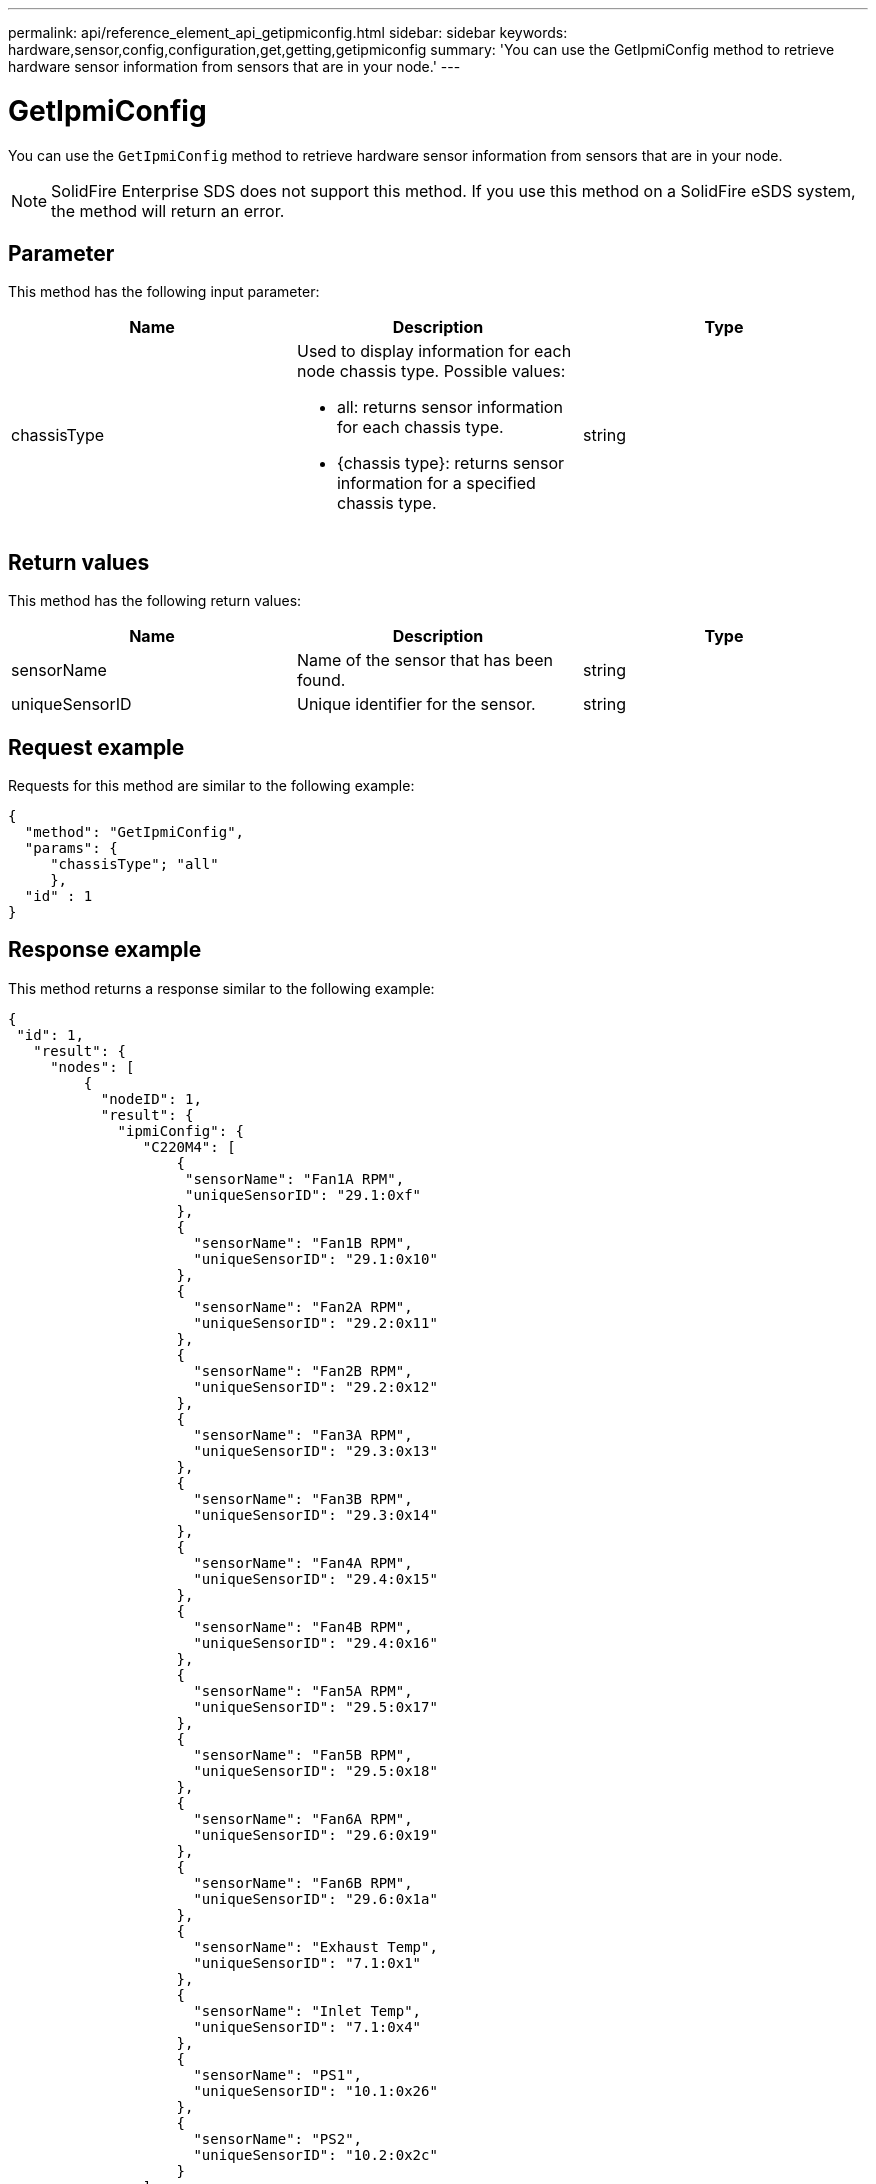---
permalink: api/reference_element_api_getipmiconfig.html
sidebar: sidebar
keywords: hardware,sensor,config,configuration,get,getting,getipmiconfig
summary: 'You can use the GetIpmiConfig method to retrieve hardware sensor information from sensors that are in your node.'
---

= GetIpmiConfig
:icons: font
:imagesdir: ../media/

[.lead]
You can use the `GetIpmiConfig` method to retrieve hardware sensor information from sensors that are in your node.

NOTE: SolidFire Enterprise SDS does not support this method. If you use this method on a SolidFire eSDS system, the method will return an error.

== Parameter

This method has the following input parameter:

[options="header"]
|===
|Name |Description |Type
a|
chassisType
a|
Used to display information for each node chassis type. Possible values:

* all: returns sensor information for each chassis type.
* {chassis type}: returns sensor information for a specified chassis type.

a|
string
|===

== Return values

This method has the following return values:

[options="header"]
|===
|Name |Description |Type
a|
sensorName
a|
Name of the sensor that has been found.
a|
string
a|
uniqueSensorID
a|
Unique identifier for the sensor.
a|
string
|===

== Request example

Requests for this method are similar to the following example:

----
{
  "method": "GetIpmiConfig",
  "params": {
     "chassisType"; "all"
     },
  "id" : 1
}
----

== Response example

This method returns a response similar to the following example:

----
{
 "id": 1,
   "result": {
     "nodes": [
         {
           "nodeID": 1,
           "result": {
             "ipmiConfig": {
                "C220M4": [
                    {
                     "sensorName": "Fan1A RPM",
                     "uniqueSensorID": "29.1:0xf"
                    },
                    {
                      "sensorName": "Fan1B RPM",
                      "uniqueSensorID": "29.1:0x10"
                    },
                    {
                      "sensorName": "Fan2A RPM",
                      "uniqueSensorID": "29.2:0x11"
                    },
                    {
                      "sensorName": "Fan2B RPM",
                      "uniqueSensorID": "29.2:0x12"
                    },
                    {
                      "sensorName": "Fan3A RPM",
                      "uniqueSensorID": "29.3:0x13"
                    },
                    {
                      "sensorName": "Fan3B RPM",
                      "uniqueSensorID": "29.3:0x14"
                    },
                    {
                      "sensorName": "Fan4A RPM",
                      "uniqueSensorID": "29.4:0x15"
                    },
                    {
                      "sensorName": "Fan4B RPM",
                      "uniqueSensorID": "29.4:0x16"
                    },
                    {
                      "sensorName": "Fan5A RPM",
                      "uniqueSensorID": "29.5:0x17"
                    },
                    {
                      "sensorName": "Fan5B RPM",
                      "uniqueSensorID": "29.5:0x18"
                    },
                    {
                      "sensorName": "Fan6A RPM",
                      "uniqueSensorID": "29.6:0x19"
                    },
                    {
                      "sensorName": "Fan6B RPM",
                      "uniqueSensorID": "29.6:0x1a"
                    },
                    {
                      "sensorName": "Exhaust Temp",
                      "uniqueSensorID": "7.1:0x1"
                    },
                    {
                      "sensorName": "Inlet Temp",
                      "uniqueSensorID": "7.1:0x4"
                    },
                    {
                      "sensorName": "PS1",
                      "uniqueSensorID": "10.1:0x26"
                    },
                    {
                      "sensorName": "PS2",
                      "uniqueSensorID": "10.2:0x2c"
                    }
                ],
                "R620": [
                    {
                      "sensorName": "Fan1A RPM",
                      "uniqueSensorID": "7.1:0x30"
                    },
                    {
                      "sensorName": "Fan1B RPM",
                      "uniqueSensorID": "7.1:0x31"
                    },
                    {
                      "sensorName": "Fan2A RPM",
                      "uniqueSensorID": "7.1:0x32"
                    },
                    {
                      "sensorName": "Fan2B RPM",
                      "uniqueSensorID": "7.1:0x33"
                    },
                    {
                      "sensorName": "Fan3A RPM",
                      "uniqueSensorID": "7.1:0x34"
                    },
                    {
                      "sensorName": "Fan3B RPM",
                      "uniqueSensorID": "7.1:0x35"
                    },
                    {
                      "sensorName": "Fan4A RPM",
                      "uniqueSensorID": "7.1:0x36"
                    },
                    {
                      "sensorName": "Fan4B RPM",
                      "uniqueSensorID": "7.1:0x37"
                    },
                    {
                      "sensorName": "Fan5A RPM",
                      "uniqueSensorID": "7.1:0x38"
                    },
                    {
                      "sensorName": "Fan5B RPM",
                      "uniqueSensorID": "7.1:0x39"
                    },
                    {
                      "sensorName": "Fan6A RPM",
                      "uniqueSensorID": "7.1:0x3a"
                    },
                    {
                      "sensorName": "Fan6B RPM",
                      "uniqueSensorID": "7.1:0x3b"
                    },
                    {
                      "sensorName": "Fan7A RPM",
                      "uniqueSensorID": "7.1:0x3c"
                    },
                    {
                      "sensorName": "Fan7B RPM",
                      "uniqueSensorID": "7.1:0x3d"
                    },
                    {
                      "sensorName": "Exhaust Temp",
                      "uniqueSensorID": "7.1:0x1"
                    },
                    {
                      "sensorName": "Inlet Temp",
                      "uniqueSensorID": "7.1:0x4"
                    },
                    {
                      "sensorName": "PS1",
                      "uniqueSensorID": "10.1:0x62"
                    },
                    {
                      "sensorName": "PS2",
                      "uniqueSensorID": "10.2:0x63"
                    }
               ],
          }
----

== New since version

9.6
